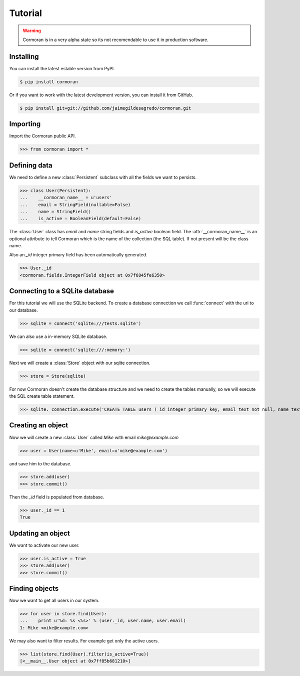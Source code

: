 Tutorial
========

.. warning::
   Cormoran is in a very alpha state so its not recomendable to use it in production software.

Installing
----------
You can install the latest estable version from PyPI.

.. code-block:: bash

   $ pip install cormoran

Or if you want to work with the latest development version, you can install it from GitHub.

.. code-block:: bash

   $ pip install git+git://github.com/jaimegildesagredo/cormoran.git

Importing
---------
Import the Cormoran public API.

>>> from cormoran import *

Defining data
-------------
We need to define a new :class:`Persistent` subclass with all the fields we want to persists.

>>> class User(Persistent):
...    __cormoran_name__ = u'users'
...    email = StringField(nullable=False)
...    name = StringField()
...    is_active = BooleanField(default=False)

The :class:`User` class has `email` and `name` string fields and `is_active` boolean field. The :attr:`__cormoran_name__` is an optional attribute to tell Cormoran which is the name of the collection (the SQL table). If not present will be the class name.

Also an `_id` integer primary field has been automatically generated.

>>> User._id
<cormoran.fields.IntegerField object at 0x7f6845fe6350>

Connecting to a SQLite database
-------------------------------
For this tutorial we will use the SQLite backend. To create a database connection we call :func:`connect` with the uri to our database.

>>> sqlite = connect('sqlite:///tests.sqlite')

We can also use a in-memory SQLite database.

>>> sqlite = connect('sqlite:///:memory:')

Next we will create a :class:`Store` object with our sqlite connection.

>>> store = Store(sqlite)

For now Cormoran doesn't create the database structure and we need to create the tables manually, so we will execute the SQL create table statement.

>>> sqlite._connection.execute('CREATE TABLE users (_id integer primary key, email text not null, name text, is_active bool)')

Creating an object
------------------
Now we will create a new :class:`User` called `Mike` with email `mike@example.com`

>>> user = User(name=u'Mike', email=u'mike@example.com')

and save him to the database.

>>> store.add(user)
>>> store.commit()

Then the `_id` field is populated from database.

>>> user._id == 1
True

Updating an object
------------------
We want to activate our new user.

>>> user.is_active = True
>>> store.add(user)
>>> store.commit()

Finding objects
---------------
Now we want to get all users in our system.

>>> for user in store.find(User):
...    print u'%d: %s <%s>' % (user._id, user.name, user.email)
1: Mike <mike@example.com>

We may also want to filter results. For example get only the active users.

>>> list(store.find(User).filter(is_active=True))
[<__main__.User object at 0x7ff85b681210>]
